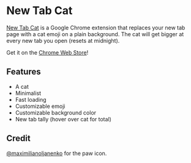 #+html: <p align="center"><img src="assets/screenshot.png" /></p>

* New Tab Cat

[[https://github.com/alaq/new-tab-cat][New Tab Cat]] is a Google Chrome extension that replaces your new tab page with a cat emoji on a plain background. The cat will get bigger at every new tab you open (resets at midnight).

Get it on the [[https://chrome.google.com/webstore/detail/new-tab-cat/koojepkajcfdkhggimdccjfnpcnealeb][Chrome Web Store]]!

** Features
- A cat
- Minimalist
- Fast loading
- Customizable emoji
- Customizable background color
- New tab tally (hover over cat for total)

** Credit
[[https://github.com/maximilianoljanenko][@maximilianoljanenko]] for the paw icon.
